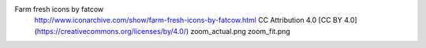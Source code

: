 Farm fresh icons by fatcow
	http://www.iconarchive.com/show/farm-fresh-icons-by-fatcow.html
	CC Attribution 4.0 [CC BY 4.0] (https://creativecommons.org/licenses/by/4.0/)
	zoom_actual.png
	zoom_fit.png
